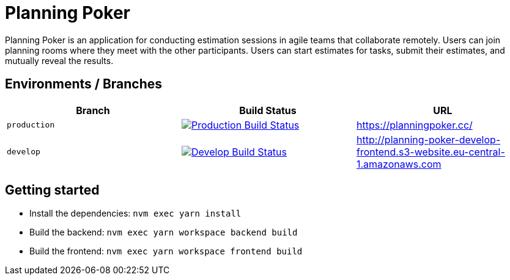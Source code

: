 = Planning Poker

Planning Poker is an application for conducting estimation sessions in agile teams that collaborate remotely. Users can join planning rooms where they meet with the other participants. Users can start estimates for tasks, submit their estimates, and mutually reveal the results.

== Environments / Branches


|===
|Branch |Build Status |URL

|`production`
a|image::https://github.com/Planning-Poker-Teams/planning-poker/actions/workflows/build-and-deploy.yml/badge.svg?branch=production[Production Build Status, link="https://github.com/Planning-Poker-Teams/planning-poker/actions/workflows/build-and-deploy.yml?query=branch%3Aproduction"]
|https://planningpoker.cc/

|`develop`
a|image::https://github.com/Planning-Poker-Teams/planning-poker/actions/workflows/build-and-deploy.yml/badge.svg?branch=develop[Develop Build Status, link="https://github.com/Planning-Poker-Teams/planning-poker/actions/workflows/build-and-deploy.yml?query=branch%3Adevelop"]
|http://planning-poker-develop-frontend.s3-website.eu-central-1.amazonaws.com
|===

== Getting started

- Install the dependencies: `nvm exec yarn install`
- Build the backend: `nvm exec yarn workspace backend build`
- Build the frontend: `nvm exec yarn workspace frontend build`
